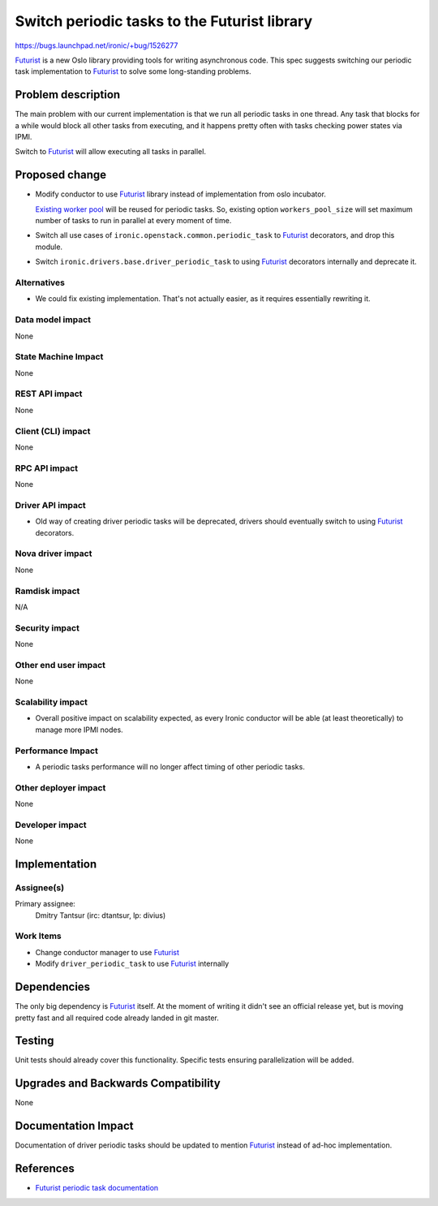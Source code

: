 ..
 This work is licensed under a Creative Commons Attribution 3.0 Unported
 License.

 http://creativecommons.org/licenses/by/3.0/legalcode

==================================================
Switch periodic tasks to the Futurist library
==================================================

https://bugs.launchpad.net/ironic/+bug/1526277

Futurist_ is a new Oslo library providing tools for writing asynchronous code.
This spec suggests switching our periodic task implementation to Futurist_ to
solve some long-standing problems.

Problem description
===================

The main problem with our current implementation is that we run all periodic
tasks in one thread. Any task that blocks for a while would block all other
tasks from executing, and it happens pretty often with tasks checking power
states via IPMI.

Switch to Futurist_ will allow executing all tasks in parallel.

Proposed change
===============

* Modify conductor to use Futurist_ library instead of implementation from
  oslo incubator.

  `Existing worker pool
  <https://github.com/openstack/ironic/blob/master/ironic/conductor/manager.py#L238>`_
  will be reused for periodic tasks. So, existing option ``workers_pool_size``
  will set maximum number of tasks to run in parallel at every moment of time.

* Switch all use cases of ``ironic.openstack.common.periodic_task`` to
  Futurist_ decorators, and drop this module.

* Switch ``ironic.drivers.base.driver_periodic_task`` to using Futurist_
  decorators internally and deprecate it.

Alternatives
------------

* We could fix existing implementation. That's not actually easier, as it
  requires essentially rewriting it.

Data model impact
-----------------

None

State Machine Impact
--------------------

None

REST API impact
---------------

None

Client (CLI) impact
-------------------

None

RPC API impact
--------------

None

Driver API impact
-----------------

* Old way of creating driver periodic tasks will be deprecated, drivers should
  eventually switch to using Futurist_ decorators.

Nova driver impact
------------------

None

Ramdisk impact
--------------

N/A

.. NOTE: This section was not present at the time this spec was approved.

Security impact
---------------

None

Other end user impact
---------------------

None

Scalability impact
------------------

* Overall positive impact on scalability expected, as every Ironic conductor
  will be able (at least theoretically) to manage more IPMI nodes.

Performance Impact
------------------

* A periodic tasks performance will no longer affect timing of other periodic
  tasks.

Other deployer impact
---------------------

None

Developer impact
----------------

None

Implementation
==============

Assignee(s)
-----------

Primary assignee:
  Dmitry Tantsur (irc: dtantsur, lp: divius)

Work Items
----------

* Change conductor manager to use Futurist_

* Modify ``driver_periodic_task`` to use Futurist_ internally

Dependencies
============

The only big dependency is Futurist_ itself. At the moment of writing it
didn't see an official release yet, but is moving pretty fast and all required
code already landed in git master.

Testing
=======

Unit tests should already cover this functionality. Specific tests ensuring
parallelization will be added.

Upgrades and Backwards Compatibility
====================================

None

Documentation Impact
====================

Documentation of driver periodic tasks should be updated to mention Futurist_
instead of ad-hoc implementation.

References
==========

* `Futurist periodic task documentation
  <http://docs.openstack.org/developer/futurist/api.html#periodics>`_

.. _Futurist: https://github.com/openstack/futurist
